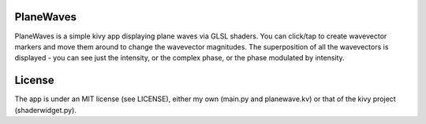 PlaneWaves
==========

PlaneWaves is a simple kivy app displaying plane waves via GLSL shaders. You can click/tap to create wavevector markers and move them around to change the wavevector magnitudes. The superposition of all the wavevectors is displayed - you can see just the intensity, or the complex phase, or the phase modulated by intensity.

License
=======

The app is under an MIT license (see LICENSE), either my own (main.py and planewave.kv) or that of the kivy project (shaderwidget.py).
